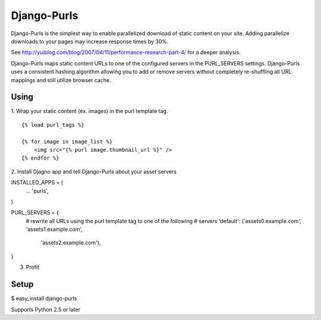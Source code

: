 Django-Purls
------------

Django-Purls is the simplest way to enable parallelized download of static
content on your site.  Adding parallelize downloads to your pages may increase
response times by 30%.

See http://yuiblog.com/blog/2007/04/11/performance-research-part-4/ for a deeper
analysis.

Django-Purls maps static content URLs to one of the configured servers in the
PURL_SERVERS settings.  Django-Purls uses a consistent hashing algorithm
allowing you to add or remove servers without completely re-shuffling all
URL mappings and still utilize browser cache.

Using
`````
1. Wrap your static content (ex. images) in the purl template tag.
::

    {% load purl_tags %}

    {% for image in image_list %}
        <img src="{% purl image.thumbnail_url %}" />
    {% endfor %}

2. Install Djagno app and tell Django-Purls about your asset servers
::

INSTALLED_APPS = (
    ...
    'purls',
)

PURL_SERVERS = {
    # rewrite all URLs using the purl template tag to one of the following
    # servers
    'default': ('assets0.example.com', 'assets1.example.com',
            'assets2.example.com'),
}

3. Profit

Setup
`````
$ easy_install django-purls


Supports Python 2.5 or later

